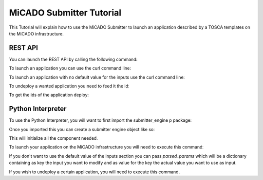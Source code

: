 MiCADO Submitter Tutorial
=========================

This Tutorial will explain how to use the MiCADO Submitter to launch
an application described by a TOSCA templates on the MiCADO infrastructure.


REST API
---------

You can launch the REST API by calling the following command:

.. code-block:: bash
    :linenos:

    python api.py


To launch an application you can use the curl command line:

.. code-block:: bash
    :linenos:

    curl -d "input=[Path to TOSCA Template]" -X POST http://[IP]:[Port]/engine/

To launch an application with no default value for the inputs use the curl command line:

.. code-block:: bash
    :linenos:

    curl -d "input=[Path to TOSCA Template]" -d "params={Input1: value a, Input2: value b}" -X POST http://[IP]:[Port]/engine/

To undeploy a wanted application you need to feed it the id:

.. code-block:: bash
    :linenos:

    curl -d "id_app=[ID]" -X POST http://[IP]:[Port]/undeploy/

To get the ids of the application deploy:

.. code-block:: bash
    :linenos:

    curl -X GET http://[IP]:[Port]/list_app/

Python Interpreter
-------------------

To use the Python Interpreter, you will want to first import the submitter_engine p
package:

.. code-block:: python
    :linenos:

    from submitter_engine import SubmitterEngine

Once you imported this you can create a submitter engine object like so:

.. code-block:: python
    :linenos:

    s = SubmitterEngine()

This will initialize all the component needed.

To launch your application on the MiCADO infrastructure you will need to execute this command:

.. code-block:: python
    :linenos:

    s.launch(path_to_file=[path to TOSCA Template])

If you don't want to use the default value of the inputs section you can pass *parsed_params*
which will be a dictionary containing as key the input you want to modify and as value for the key
the actual value you want to use as input.

.. code-block:: python
    :linenos:

    s.launch(path_to_file=[path to TOSCA Template], parsed_params={Input1: value a, Input2: value b})

If you wish to undeploy a certain application, you will need to execute this command.


.. code-block:: python
    :linenos:

    s.undeploy([ID of app wanted])
